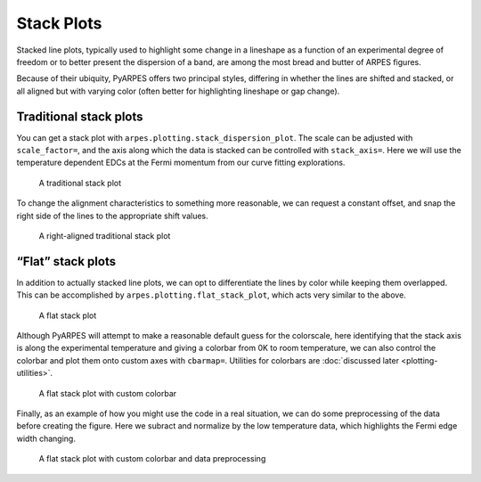 .. _stack-plots:

Stack Plots
===========

Stacked line plots, typically used to highlight some change in a
lineshape as a function of an experimental degree of freedom or to
better present the dispersion of a band, are among the most bread and
butter of ARPES figures.

Because of their ubiquity, PyARPES offers two principal styles,
differing in whether the lines are shifted and stacked, or all aligned
but with varying color (often better for highlighting lineshape or gap
change).

Traditional stack plots
-----------------------

You can get a stack plot with ``arpes.plotting.stack_dispersion_plot``.
The scale can be adjusted with ``scale_factor=``, and the axis along
which the data is stacked can be controlled with ``stack_axis=``. Here
we will use the temperature dependent EDCs at the Fermi momentum from
our curve fitting explorations.

.. figure:: _static/stack-plot.png
   :alt: A traditional stack plot

   A traditional stack plot

To change the alignment characteristics to something more reasonable, we
can request a constant offset, and snap the right side of the lines to
the appropriate shift values.

.. figure:: _static/stack-plot-right-align.png
   :alt: A right-aligned traditional stack plot

   A right-aligned traditional stack plot

“Flat” stack plots
------------------

In addition to actually stacked line plots, we can opt to differentiate
the lines by color while keeping them overlapped. This can be
accomplished by ``arpes.plotting.flat_stack_plot``, which acts very
similar to the above.

.. figure:: _static/flat-stack.png
   :alt: A flat stack plot

   A flat stack plot

Although PyARPES will attempt to make a reasonable default guess for the
colorscale, here identifying that the stack axis is along the
experimental temperature and giving a colorbar from 0K to room
temperature, we can also control the colorbar and plot them onto custom
axes with ``cbarmap=``. Utilities for colorbars are
:doc:`discussed later <plotting-utilities>`.

.. figure:: _static/flat-stack-colorbar.png
   :alt: A flat stack plot with custom colorbar

   A flat stack plot with custom colorbar

Finally, as an example of how you might use the code in a real
situation, we can do some preprocessing of the data before creating the
figure. Here we subract and normalize by the low temperature data, which
highlights the Fermi edge width changing.

.. figure:: _static/flat-stack-difference.png
   :alt: A flat stack plot with custom colorbar and data preprocessing

   A flat stack plot with custom colorbar and data preprocessing
